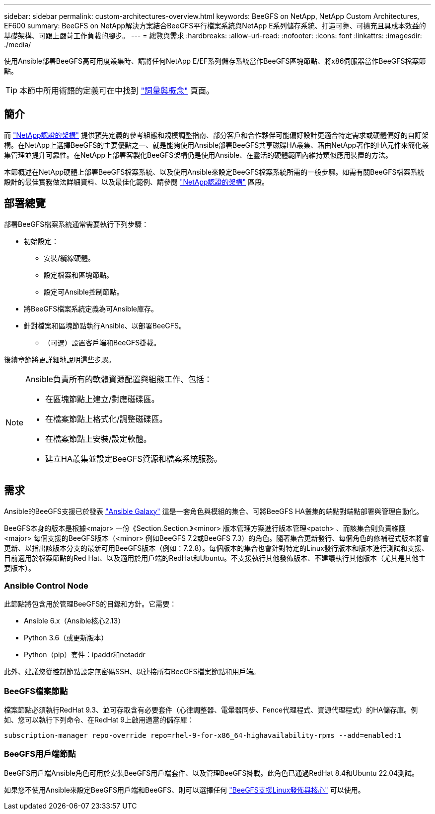---
sidebar: sidebar 
permalink: custom-architectures-overview.html 
keywords: BeeGFS on NetApp, NetApp Custom Architectures, EF600 
summary: BeeGFS on NetApp解決方案結合BeeGFS平行檔案系統與NetApp E系列儲存系統、打造可靠、可擴充且具成本效益的基礎架構、可跟上嚴苛工作負載的腳步。 
---
= 總覽與需求
:hardbreaks:
:allow-uri-read: 
:nofooter: 
:icons: font
:linkattrs: 
:imagesdir: ./media/


[role="lead"]
使用Ansible部署BeeGFS高可用度叢集時、請將任何NetApp E/EF系列儲存系統當作BeeGFS區塊節點、將x86伺服器當作BeeGFS檔案節點。


TIP: 本節中所用術語的定義可在中找到 link:beegfs-terms.html["詞彙與概念"] 頁面。



== 簡介

而 link:beegfs-solution-overview.html["NetApp認證的架構"] 提供預先定義的參考組態和規模調整指南、部分客戶和合作夥伴可能偏好設計更適合特定需求或硬體偏好的自訂架構。在NetApp上選擇BeeGFS的主要優點之一、就是能夠使用Ansible部署BeeGFS共享磁碟HA叢集、藉由NetApp著作的HA元件來簡化叢集管理並提升可靠性。在NetApp上部署客製化BeeGFS架構仍是使用Ansible、在靈活的硬體範圍內維持類似應用裝置的方法。

本節概述在NetApp硬體上部署BeeGFS檔案系統、以及使用Ansible來設定BeeGFS檔案系統所需的一般步驟。如需有關BeeGFS檔案系統設計的最佳實務做法詳細資料、以及最佳化範例、請參閱 link:beegfs-solution-overview.html["NetApp認證的架構"] 區段。



== 部署總覽

部署BeeGFS檔案系統通常需要執行下列步驟：

* 初始設定：
+
** 安裝/纜線硬體。
** 設定檔案和區塊節點。
** 設定可Ansible控制節點。


* 將BeeGFS檔案系統定義為可Ansible庫存。
* 針對檔案和區塊節點執行Ansible、以部署BeeGFS。
+
** （可選）設置客戶端和BeeGFS掛載。




後續章節將更詳細地說明這些步驟。

[NOTE]
====
Ansible負責所有的軟體資源配置與組態工作、包括：

* 在區塊節點上建立/對應磁碟區。
* 在檔案節點上格式化/調整磁碟區。
* 在檔案節點上安裝/設定軟體。
* 建立HA叢集並設定BeeGFS資源和檔案系統服務。


====


== 需求

Ansible的BeeGFS支援已於發表 link:https://galaxy.ansible.com/netapp_eseries/beegfs["Ansible Galaxy"] 這是一套角色與模組的集合、可將BeeGFS HA叢集的端點對端點部署與管理自動化。

BeeGFS本身的版本是根據<major> 一份《Section.Section.》<minor> 版本管理方案進行版本管理<patch> 、而該集合則負責維護<major> 每個支援的BeeGFS版本（<minor> 例如BeeGFS 7.2或BeeGFS 7.3）的角色。隨著集合更新發行、每個角色的修補程式版本將會更新、以指出該版本分支的最新可用BeeGFS版本（例如：7.2.8）。每個版本的集合也會針對特定的Linux發行版本和版本進行測試和支援、目前適用於檔案節點的Red Hat、以及適用於用戶端的RedHat和Ubuntu。不支援執行其他發佈版本、不建議執行其他版本（尤其是其他主要版本）。



=== Ansible Control Node

此節點將包含用於管理BeeGFS的目錄和方針。它需要：

* Ansible 6.x（Ansible核心2.13）
* Python 3.6（或更新版本）
* Python（pip）套件：ipaddr和netaddr


此外、建議您從控制節點設定無密碼SSH、以連接所有BeeGFS檔案節點和用戶端。



=== BeeGFS檔案節點

檔案節點必須執行RedHat 9.3、並可存取含有必要套件（心律調整器、電暈器同步、Fence代理程式、資源代理程式）的HA儲存庫。例如、您可以執行下列命令、在RedHat 9上啟用適當的儲存庫：

[source, bash]
----
subscription-manager repo-override repo=rhel-9-for-x86_64-highavailability-rpms --add=enabled:1
----


=== BeeGFS用戶端節點

BeeGFS用戶端Ansible角色可用於安裝BeeGFS用戶端套件、以及管理BeeGFS掛載。此角色已通過RedHat 8.4和Ubuntu 22.04測試。

如果您不使用Ansible來設定BeeGFS用戶端和BeeGFS、則可以選擇任何 link:https://doc.beegfs.io/latest/release_notes.html#supported-linux-distributions-and-kernels["BeeGFS支援Linux發佈與核心"] 可以使用。
